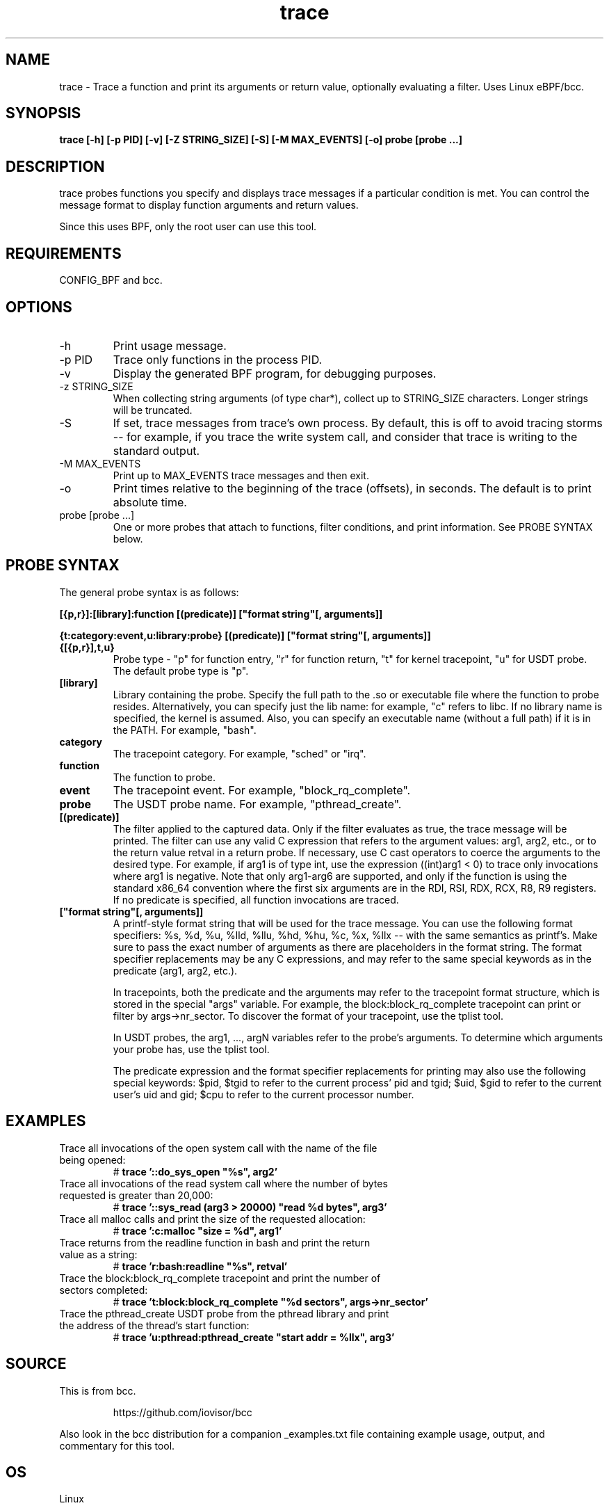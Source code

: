 .TH trace 8  "2016-02-18" "USER COMMANDS"
.SH NAME
trace \- Trace a function and print its arguments or return value, optionally evaluating a filter. Uses Linux eBPF/bcc.
.SH SYNOPSIS
.B trace [-h] [-p PID] [-v] [-Z STRING_SIZE] [-S] [-M MAX_EVENTS] [-o] probe [probe ...]
.SH DESCRIPTION
trace probes functions you specify and displays trace messages if a particular
condition is met. You can control the message format to display function 
arguments and return values. 

Since this uses BPF, only the root user can use this tool.
.SH REQUIREMENTS
CONFIG_BPF and bcc.
.SH OPTIONS
.TP
\-h
Print usage message.
.TP
\-p PID
Trace only functions in the process PID.
.TP
\-v
Display the generated BPF program, for debugging purposes.
.TP
\-z STRING_SIZE
When collecting string arguments (of type char*), collect up to STRING_SIZE 
characters. Longer strings will be truncated.
.TP
\-S
If set, trace messages from trace's own process. By default, this is off to
avoid tracing storms -- for example, if you trace the write system call, and
consider that trace is writing to the standard output.
.TP
\-M MAX_EVENTS
Print up to MAX_EVENTS trace messages and then exit.
.TP
\-o
Print times relative to the beginning of the trace (offsets), in seconds. The
default is to print absolute time.
.TP
probe [probe ...]
One or more probes that attach to functions, filter conditions, and print
information. See PROBE SYNTAX below.
.SH PROBE SYNTAX
The general probe syntax is as follows:

.B [{p,r}]:[library]:function [(predicate)] ["format string"[, arguments]]

.B {t:category:event,u:library:probe} [(predicate)] ["format string"[, arguments]]
.TP
.B {[{p,r}],t,u}
Probe type \- "p" for function entry, "r" for function return, "t" for kernel
tracepoint, "u" for USDT probe. The default probe type is "p".
.TP
.B [library]
Library containing the probe.
Specify the full path to the .so or executable file where the function to probe
resides. Alternatively, you can specify just the lib name: for example, "c"
refers to libc. If no library name is specified, the kernel is assumed. Also,
you can specify an executable name (without a full path) if it is in the PATH.
For example, "bash".
.TP
.B category
The tracepoint category. For example, "sched" or "irq".
.TP
.B function
The function to probe.
.TP
.B event
The tracepoint event. For example, "block_rq_complete".
.TP
.B probe
The USDT probe name. For example, "pthread_create".
.TP
.B [(predicate)]
The filter applied to the captured data. Only if the filter evaluates as true,
the trace message will be printed. The filter can use any valid C expression
that refers to the argument values: arg1, arg2, etc., or to the return value
retval in a return probe. If necessary, use C cast operators to coerce the
arguments to the desired type. For example, if arg1 is of type int, use the
expression ((int)arg1 < 0) to trace only invocations where arg1 is negative.
Note that only arg1-arg6 are supported, and only if the function is using the
standard x86_64 convention where the first six arguments are in the RDI, RSI, 
RDX, RCX, R8, R9 registers. If no predicate is specified, all function 
invocations are traced.
.TP
.B ["format string"[, arguments]]
A printf-style format string that will be used for the trace message. You can
use the following format specifiers: %s, %d, %u, %lld, %llu, %hd, %hu, %c,
%x, %llx -- with the same semantics as printf's. Make sure to pass the exact
number of arguments as there are placeholders in the format string. The
format specifier replacements may be any C expressions, and may refer to the
same special keywords as in the predicate (arg1, arg2, etc.).

In tracepoints, both the predicate and the arguments may refer to the tracepoint
format structure, which is stored in the special "args" variable. For example, the
block:block_rq_complete tracepoint can print or filter by args->nr_sector. To 
discover the format of your tracepoint, use the tplist tool. 

In USDT probes, the arg1, ..., argN variables refer to the probe's arguments.
To determine which arguments your probe has, use the tplist tool.

The predicate expression and the format specifier replacements for printing
may also use the following special keywords: $pid, $tgid to refer to the 
current process' pid and tgid; $uid, $gid to refer to the current user's
uid and gid; $cpu to refer to the current processor number.
.SH EXAMPLES
.TP
Trace all invocations of the open system call with the name of the file being opened:
#
.B trace '::do_sys_open """%s"", arg2'
.TP
Trace all invocations of the read system call where the number of bytes requested is greater than 20,000:
#
.B trace '::sys_read (arg3 > 20000) """read %d bytes"", arg3'
.TP
Trace all malloc calls and print the size of the requested allocation:
#
.B trace ':c:malloc """size = %d"", arg1'
.TP
Trace returns from the readline function in bash and print the return value as a string:
#
.B trace 'r:bash:readline """%s"", retval' 
.TP
Trace the block:block_rq_complete tracepoint and print the number of sectors completed:
#
.B trace 't:block:block_rq_complete """%d sectors"", args->nr_sector'
.TP
Trace the pthread_create USDT probe from the pthread library and print the address of the thread's start function:
#
.B trace 'u:pthread:pthread_create """start addr = %llx"", arg3'
.SH SOURCE
This is from bcc.
.IP
https://github.com/iovisor/bcc
.PP
Also look in the bcc distribution for a companion _examples.txt file containing
example usage, output, and commentary for this tool.
.SH OS
Linux
.SH STABILITY
Unstable - in development.
.SH AUTHOR
Sasha Goldshtein
